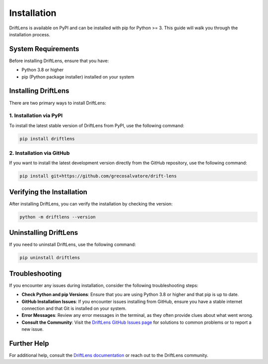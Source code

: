 Installation
============

DriftLens is available on PyPI and can be installed with pip for Python >= 3. This guide will walk you through the installation process.

System Requirements
-------------------

Before installing DriftLens, ensure that you have:

- Python 3.8 or higher
- pip (Python package installer) installed on your system

Installing DriftLens
--------------------

There are two primary ways to install DriftLens:

1. Installation via PyPI
~~~~~~~~~~~~~~~~~~~~~~~~

To install the latest stable version of DriftLens from PyPI, use the following command:

.. code-block:: bash

    pip install driftlens

2. Installation via GitHub
~~~~~~~~~~~~~~~~~~~~~~~~~~

If you want to install the latest development version directly from the GitHub repository, use the following command:

.. code-block:: bash

    pip install git+https://github.com/grecosalvatore/drift-lens

Verifying the Installation
--------------------------

After installing DriftLens, you can verify the installation by checking the version:

.. code-block:: bash

    python -m driftlens --version

Uninstalling DriftLens
----------------------

If you need to uninstall DriftLens, use the following command:

.. code-block:: bash

    pip uninstall driftlens

Troubleshooting
---------------

If you encounter any issues during installation, consider the following troubleshooting steps:

- **Check Python and pip Versions**: Ensure that you are using Python 3.8 or higher and that pip is up to date.
- **GitHub Installation Issues**: If you encounter issues installing from GitHub, ensure you have a stable internet connection and that Git is installed on your system.
- **Error Messages**: Review any error messages in the terminal, as they often provide clues about what went wrong.
- **Consult the Community**: Visit the `DriftLens GitHub Issues page <https://github.com/grecosalvatore/drift-lens/issues>`_ for solutions to common problems or to report a new issue.

Further Help
------------

For additional help, consult the `DriftLens documentation <https://github.com/grecosalvatore/drift-lens>`_ or reach out to the DriftLens community.
